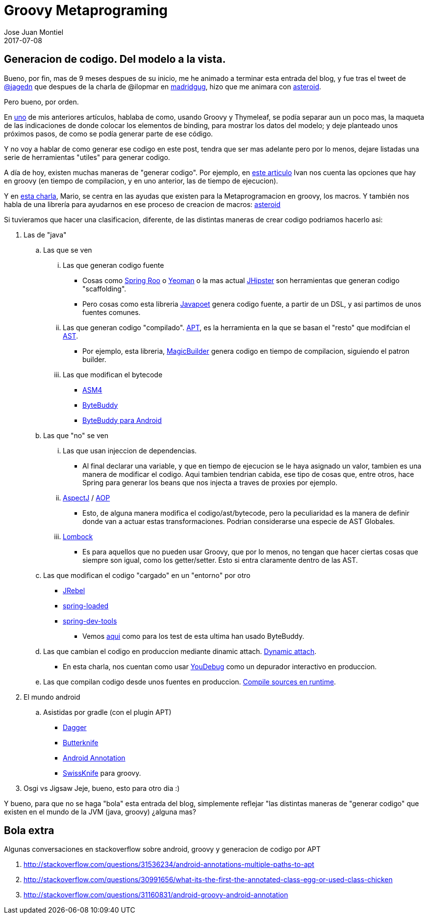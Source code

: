 = Groovy Metaprograming
Jose Juan Montiel
2017-07-08
:jbake-type: post
:jbake-tags: jvm,code,generation,groovy, thymeleaf
:jbake-status: published
:jbake-lang: es
:source-highlighter: prettify
:id: thymeleaf
:icons: font

== Generacion de codigo. Del modelo a la vista.

Bueno, por fin, mas de 9 meses despues de su inicio, me he animado a terminar
esta entrada del blog, y fue tras el tweet de https://twitter.com/jagedn/status/882984377596116992[@jagedn]
que despues de la charla de @ilopmar en http://www.madridgug.com/2017/06/madrid-gug-julio-2017-sacando-partido.html[madridgug],
hizo que me animara con https://github.com/josejuanmontiel/asteroid/commit/9df7f079d25f183f7cade71900cce86264c9ed2f[asteroid].

Pero bueno, por orden.

En https://josejuanmontiel.github.io/blog/2016/10/groovy-thymelaf.es.html[uno]
de mis anteriores artículos, hablaba de como, usando Groovy y Thymeleaf, se podía
separar aun un poco mas, la maqueta de las indicaciones de donde colocar los
elementos de binding, para mostrar los datos del modelo; y deje planteado unos
próximos pasos, de como se podía generar parte de ese código.

Y no voy a hablar de como generar ese codigo en este post, tendra que ser mas
adelante pero por lo menos, dejare listadas una serie de herramientas "utiles"
para generar codigo.

A día de hoy, existen muchas maneras de "generar codigo". Por ejemplo, en
http://www.genbetadev.com/paradigmas-de-programacion/metaprogramacion-en-compile-time-con-groovy[este articulo]
Ivan nos cuenta las opciones que hay en groovy (en tiempo de compilacion, y en
uno anterior, las de tiempo de ejecucion).

Y en http://www.madridgug.com/2016/11/madrid-gug-diciembre-2016-macro-macro.html[esta charla],
Mario, se centra en las ayudas que existen para la Metaprogramacion en groovy, los macros.
Y también nos habla de una librería para ayudarnos en ese proceso de creacion de
macros: https://github.com/grooviter/asteroid[asteroid]

Si tuvieramos que hacer una clasificacion, diferente, de las distintas maneras
de crear codigo podriamos hacerlo asi:

. Las de "java"
.. Las que se ven

... Las que generan codigo fuente
**** Cosas como http://docs.spring.io/spring-roo/reference/html/intro.html[Spring Roo]
o http://yeoman.io[Yeoman] o la mas actual https://jhipster.github.io/[JHipster]
son herramientas que generan codigo "scaffolding".
**** Pero cosas como esta libreria https://github.com/square/javapoet[Javapoet]
genera codigo fuente, a partir de un DSL, y asi partimos de unos fuentes comunes.

... Las que generan codigo "compilado". http://docs.oracle.com/javase/7/docs/technotes/guides/apt/[APT],
es la herramienta en la que se basan el "resto" que modifcian el http://www.eclipse.org/articles/Article-JavaCodeManipulation_AST/[AST].
**** Por ejemplo, esta libreria, https://github.com/AlbertoSH/MagicBuilder[MagicBuilder] genera codigo en tiempo de compilacion, siguiendo el patron builder.

... Las que modifican el bytecode
**** http://asm.ow2.org/[ASM4]
**** http://bytebuddy.net/#/[ByteBuddy]
**** https://github.com/raphw/byte-buddy/tree/master/byte-buddy-android[ByteBuddy para Android]

.. Las que "no" se ven
... Las que usan injeccion de dependencias.
**** Al final declarar una variable, y que en tiempo de ejecucion se le haya
asignado un valor, tambien es una manera de modificar el codigo. Aqui tambien
tendrian cabida, ese tipo de cosas que, entre otros, hace Spring para generar
los beans que nos injecta a traves de proxies por ejemplo.

... https://eclipse.org/aspectj/[AspectJ] / https://docs.spring.io/spring/docs/current/spring-framework-reference/html/aop.html[AOP]
**** Esto, de alguna manera modifica el codigo/ast/bytecode, pero la peculiaridad
es la manera de definir donde van a actuar estas transformaciones. Podrian
considerarse una especie de AST Globales.

... http://jnb.ociweb.com/jnb/jnbJan2010.html[Lombock]
**** Es para aquellos que no pueden usar Groovy, que por lo menos, no tengan
que hacer ciertas cosas que siempre son igual, como los getter/setter. Esto si
entra claramente dentro de las AST.

.. Las que modifican el codigo "cargado" en un "entorno" por otro
**** https://zeroturnaround.com/software/jrebel/[JRebel]
**** https://github.com/spring-projects/spring-loaded[spring-loaded]
**** https://docs.spring.io/spring-boot/docs/current/reference/html/using-boot-devtools.html[spring-dev-tools]
***** Vemos https://github.com/spring-projects/spring-boot/blob/1.4.x/spring-boot-integration-tests/spring-boot-devtools-tests/src/test/java/org/springframework/boot/devtools/tests/DevToolsIntegrationTests.java#L179-L188[aqui]
como para los test de esta ultima han usado ByteBuddy.

.. Las que cambian el codigo en produccion mediante dinamic attach. https://www.sitepoint.com/fixing-bugs-in-running-java-code-with-dynamic-attach/[Dynamic attach].
**** En esta charla, nos cuentan  como usar http://www.madridgug.com/2015/11/codemotion-2015-jose-miguel-rodriguez.html[YouDebug] como un depurador interactivo en produccion.

.. Las que compilan codigo desde unos fuentes en produccion. https://blog.frankel.ch/compilation-java-code-on-the-fly/#gsc.tab=0[Compile sources en runtime].

. El mundo android
.. Asistidas por gradle (con el plugin APT)
*** https://google.github.io/dagger/users-guide[Dagger]
*** http://jakewharton.github.io/butterknife/[Butterknife]
*** http://androidannotations.org/[Android Annotation]
*** https://github.com/Arasthel/SwissKnife[SwissKnife] para groovy.

. Osgi vs Jigsaw
Jeje, bueno, esto para otro dia :)

Y bueno, para que no se haga "bola" esta entrada del blog, simplemente reflejar
"las distintas maneras de "generar codigo" que existen en el mundo de la JVM (java, groovy) ¿alguna mas?

== Bola extra
Algunas conversaciones en stackoverflow sobre android, groovy y generacion de codigo por APT

. http://stackoverflow.com/questions/31536234/android-annotations-multiple-paths-to-apt
. http://stackoverflow.com/questions/30991656/what-its-the-first-the-annotated-class-egg-or-used-class-chicken
. http://stackoverflow.com/questions/31160831/android-groovy-android-annotation

